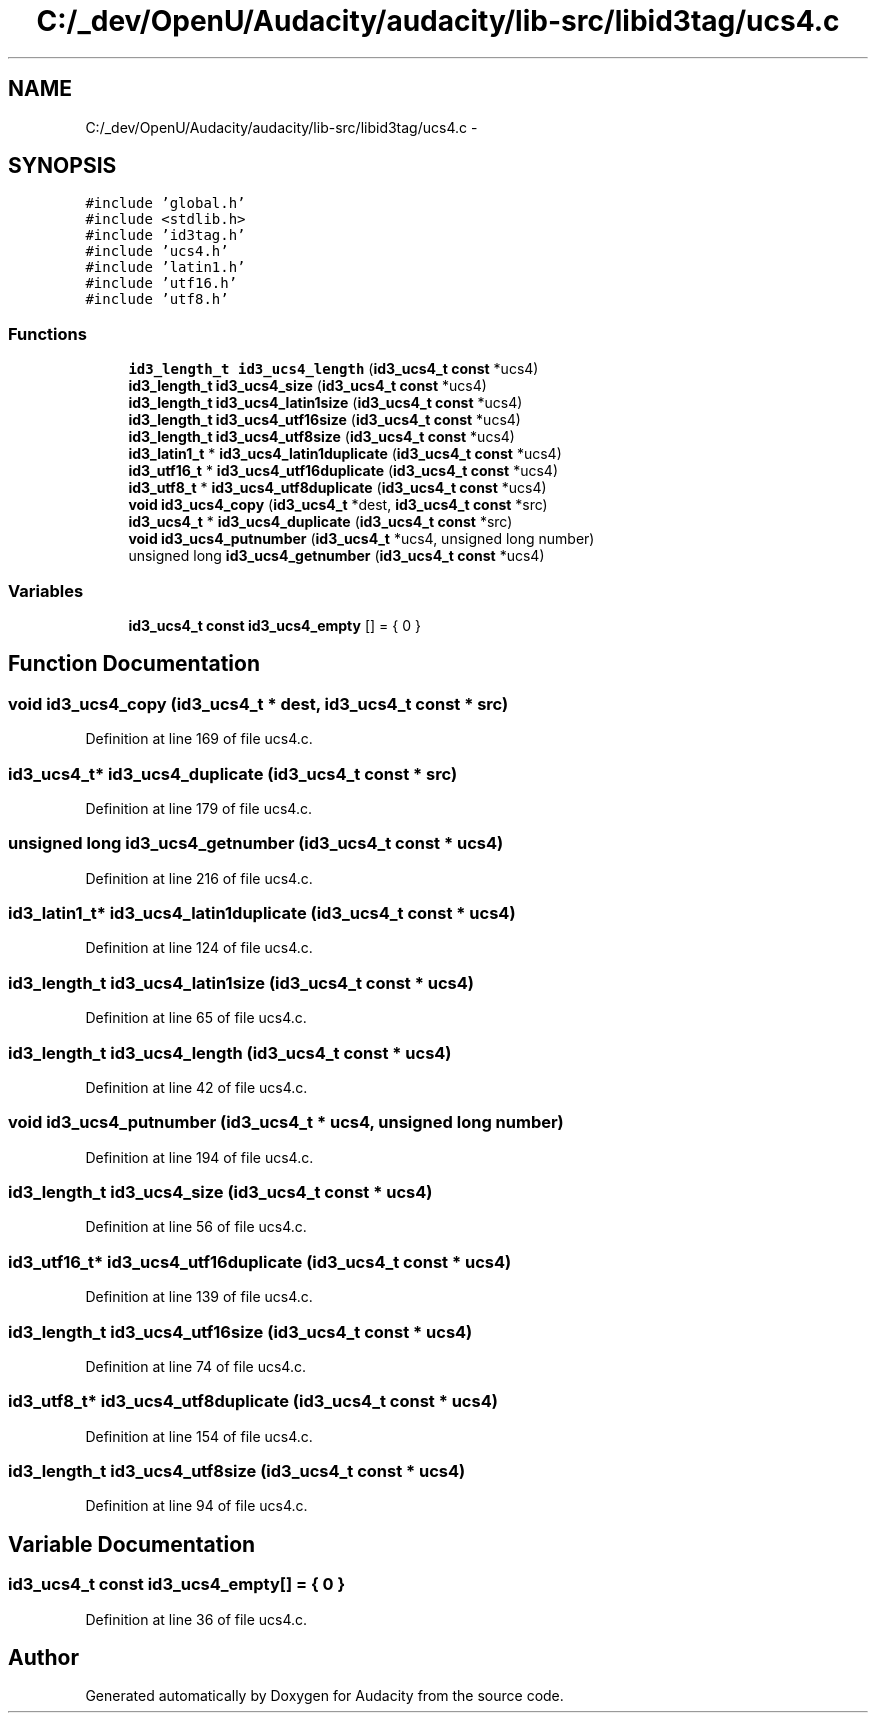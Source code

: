 .TH "C:/_dev/OpenU/Audacity/audacity/lib-src/libid3tag/ucs4.c" 3 "Thu Apr 28 2016" "Audacity" \" -*- nroff -*-
.ad l
.nh
.SH NAME
C:/_dev/OpenU/Audacity/audacity/lib-src/libid3tag/ucs4.c \- 
.SH SYNOPSIS
.br
.PP
\fC#include 'global\&.h'\fP
.br
\fC#include <stdlib\&.h>\fP
.br
\fC#include 'id3tag\&.h'\fP
.br
\fC#include 'ucs4\&.h'\fP
.br
\fC#include 'latin1\&.h'\fP
.br
\fC#include 'utf16\&.h'\fP
.br
\fC#include 'utf8\&.h'\fP
.br

.SS "Functions"

.in +1c
.ti -1c
.RI "\fBid3_length_t\fP \fBid3_ucs4_length\fP (\fBid3_ucs4_t\fP \fBconst\fP *ucs4)"
.br
.ti -1c
.RI "\fBid3_length_t\fP \fBid3_ucs4_size\fP (\fBid3_ucs4_t\fP \fBconst\fP *ucs4)"
.br
.ti -1c
.RI "\fBid3_length_t\fP \fBid3_ucs4_latin1size\fP (\fBid3_ucs4_t\fP \fBconst\fP *ucs4)"
.br
.ti -1c
.RI "\fBid3_length_t\fP \fBid3_ucs4_utf16size\fP (\fBid3_ucs4_t\fP \fBconst\fP *ucs4)"
.br
.ti -1c
.RI "\fBid3_length_t\fP \fBid3_ucs4_utf8size\fP (\fBid3_ucs4_t\fP \fBconst\fP *ucs4)"
.br
.ti -1c
.RI "\fBid3_latin1_t\fP * \fBid3_ucs4_latin1duplicate\fP (\fBid3_ucs4_t\fP \fBconst\fP *ucs4)"
.br
.ti -1c
.RI "\fBid3_utf16_t\fP * \fBid3_ucs4_utf16duplicate\fP (\fBid3_ucs4_t\fP \fBconst\fP *ucs4)"
.br
.ti -1c
.RI "\fBid3_utf8_t\fP * \fBid3_ucs4_utf8duplicate\fP (\fBid3_ucs4_t\fP \fBconst\fP *ucs4)"
.br
.ti -1c
.RI "\fBvoid\fP \fBid3_ucs4_copy\fP (\fBid3_ucs4_t\fP *dest, \fBid3_ucs4_t\fP \fBconst\fP *src)"
.br
.ti -1c
.RI "\fBid3_ucs4_t\fP * \fBid3_ucs4_duplicate\fP (\fBid3_ucs4_t\fP \fBconst\fP *src)"
.br
.ti -1c
.RI "\fBvoid\fP \fBid3_ucs4_putnumber\fP (\fBid3_ucs4_t\fP *ucs4, unsigned long number)"
.br
.ti -1c
.RI "unsigned long \fBid3_ucs4_getnumber\fP (\fBid3_ucs4_t\fP \fBconst\fP *ucs4)"
.br
.in -1c
.SS "Variables"

.in +1c
.ti -1c
.RI "\fBid3_ucs4_t\fP \fBconst\fP \fBid3_ucs4_empty\fP [] = { 0 }"
.br
.in -1c
.SH "Function Documentation"
.PP 
.SS "\fBvoid\fP id3_ucs4_copy (\fBid3_ucs4_t\fP * dest, \fBid3_ucs4_t\fP \fBconst\fP * src)"

.PP
Definition at line 169 of file ucs4\&.c\&.
.SS "\fBid3_ucs4_t\fP* id3_ucs4_duplicate (\fBid3_ucs4_t\fP \fBconst\fP * src)"

.PP
Definition at line 179 of file ucs4\&.c\&.
.SS "unsigned long id3_ucs4_getnumber (\fBid3_ucs4_t\fP \fBconst\fP * ucs4)"

.PP
Definition at line 216 of file ucs4\&.c\&.
.SS "\fBid3_latin1_t\fP* id3_ucs4_latin1duplicate (\fBid3_ucs4_t\fP \fBconst\fP * ucs4)"

.PP
Definition at line 124 of file ucs4\&.c\&.
.SS "\fBid3_length_t\fP id3_ucs4_latin1size (\fBid3_ucs4_t\fP \fBconst\fP * ucs4)"

.PP
Definition at line 65 of file ucs4\&.c\&.
.SS "\fBid3_length_t\fP id3_ucs4_length (\fBid3_ucs4_t\fP \fBconst\fP * ucs4)"

.PP
Definition at line 42 of file ucs4\&.c\&.
.SS "\fBvoid\fP id3_ucs4_putnumber (\fBid3_ucs4_t\fP * ucs4, unsigned long number)"

.PP
Definition at line 194 of file ucs4\&.c\&.
.SS "\fBid3_length_t\fP id3_ucs4_size (\fBid3_ucs4_t\fP \fBconst\fP * ucs4)"

.PP
Definition at line 56 of file ucs4\&.c\&.
.SS "\fBid3_utf16_t\fP* id3_ucs4_utf16duplicate (\fBid3_ucs4_t\fP \fBconst\fP * ucs4)"

.PP
Definition at line 139 of file ucs4\&.c\&.
.SS "\fBid3_length_t\fP id3_ucs4_utf16size (\fBid3_ucs4_t\fP \fBconst\fP * ucs4)"

.PP
Definition at line 74 of file ucs4\&.c\&.
.SS "\fBid3_utf8_t\fP* id3_ucs4_utf8duplicate (\fBid3_ucs4_t\fP \fBconst\fP * ucs4)"

.PP
Definition at line 154 of file ucs4\&.c\&.
.SS "\fBid3_length_t\fP id3_ucs4_utf8size (\fBid3_ucs4_t\fP \fBconst\fP * ucs4)"

.PP
Definition at line 94 of file ucs4\&.c\&.
.SH "Variable Documentation"
.PP 
.SS "\fBid3_ucs4_t\fP \fBconst\fP id3_ucs4_empty[] = { 0 }"

.PP
Definition at line 36 of file ucs4\&.c\&.
.SH "Author"
.PP 
Generated automatically by Doxygen for Audacity from the source code\&.
